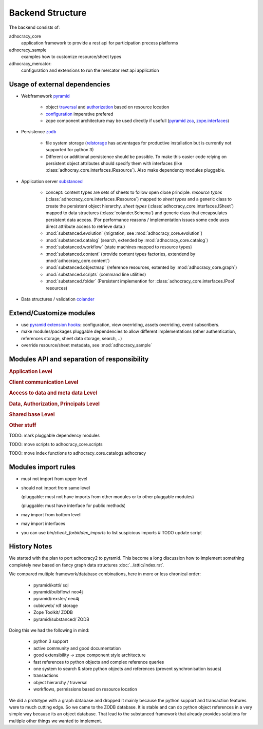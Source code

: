 Backend Structure
-----------------

The backend consists of:

adhocracy_core
   application framework to provide a rest api for participation process platforms

adhocracy_sample
   examples how to customize resource/sheet types

adhocracy_mercator:
   configuration and extensions to run the mercator rest api application


Usage of external dependencies
~~~~~~~~~~~~~~~~~~~~~~~~~~~~~~

* Webframework `pyramid <http://docs.pylonsproject.org/docs/pyramid/en/latest/index.html>`_

    * object `traversal <http://docs.pylonsproject.org/docs/pyramid/en/latest/narr/traversal.html>`_
      and `authorization <http://docs.pylonsproject.org/docs/pyramid/en/latest/narr/security.html>`_
      based on resource location

    * `configuration <http://pyramid-cookbook.readthedocs.org/en/latest/configuration/whirlwind_tour.html>`_
      imperative  prefered

    * zope component architecture may be used directly if usefull
      (`pyramid zca <http://docs.pylonsproject.org/docs/pyramid/en/latest/narr/zca.html>`_,
      `zope.interfaces <http://docs.zope.org/zope.interface>`_)

* Persistence `zodb <http://zodborg.readthedocs.org/en/latest/index.html>`_

   * file system storage (`relstorage <https://pypi.python.org/pypi/RelStorage/>`_
     has advantages for productive installation but is currently not supported for python 3)

   * Different or additional persistence should be possible.
     To make this easier code relying on persistent object attributes
     should specify them with interfaces (like :class:`adhocray_core.interfaces.IResource`).
     Also make dependency modules pluggable.

* Application server `substanced <http://docs.pylonsproject.org/projects/substanced/en/latest>`_

   * concept: content types are sets of sheets to follow open close principle.
     `resource types` (:class:`adhocracy_core.interfaces.IResource`) mapped to `sheet types`
     and a generic class to create the persistent object hierarchy.
     `sheet types` (:class:`adhocracy_core.interfaces.ISheet`) mapped
     to data structures (:class:`colander.Schema`) and generic class that
     encapsulates persistent data access.
     (For performance reasons / implementation issues some code uses
     direct attribute access to retrieve data.)
   * :mod:`substanced.evolution` (migration, see :mod:`adhocracy_core.evolution`)
   * :mod:`substanced.catalog` (search, extended by :mod:`adhocracy_core.catalog`)
   * :mod:`substanced.workflow` (state machines mapped to resource types)
   * :mod:`substanced.content` (provide content types factories, extendend by :mod:`adhocracy_core.content`)
   * :mod:`substanced.objectmap` (reference resources, extented by :mod:`adhocracy_core.graph`)
   * :mod:`substanced.scripts` (command line utilities)
   * :mod:`substanced.folder` (Persistent implemention for :class:`adhocracy_core.interfaces.IPool` resources)

* Data structures / validation `colander <http://colander.readthedocs.org/en/latest/>`_


Extend/Customize modules
~~~~~~~~~~~~~~~~~~~~~~~~

* use `pyramid extension hooks <http://docs.pylonsproject.org/docs/pyramid/en/latest/narr/extending.html>`_:
  configuration, view overriding, assets overriding, event subscribers.

* make modules/packages pluggable dependencies to allow different implementations
  (other authentication, references storage, sheet data storage, search, ..)

* override resource/sheet metadata, see :mod:`adhocracy_sample`



Modules API and separation of responsibility
~~~~~~~~~~~~~~~~~~~~~~~~~~~~~~~~~~~~~~~~~~~~

.. rubric:: Application Level

.. autosummary::

    adhocracy_core

.. rubric:: Client communication Level

.. autosummary::

    adhocracy_core.rest
    adhocracy_core.rest.views
    adhocracy_core.rest.batchview
    adhocracy_core.rest.schemas
    adhocracy_core.rest.subscriber
    adhocracy_core.rest.exceptions
    adhocracy_core.caching
    adhocracy_core.authentication
    adhocracy_core.websockets


.. rubric:: Access to data and meta data Level

.. autosummary::

    adhocracy_core.content

.. rubric:: Data, Authorization, Principals Level

.. autosummary::

    adhocracy_core.resources
    adhocracy_core.resources.resource
    adhocracy_core.resources.simple
    adhocracy_core.resources.pool
    adhocracy_core.resources.item
    adhocracy_core.resources.itemversion
    adhocracy_core.resources.tag
    adhocracy_core.resources.root
    adhocracy_core.resources.principal
    adhocracy_core.resources.subscriber
    adhocracy_core.sheets
    adhocracy_core.catalog
    adhocracy_core.catalog.adhocracy
    adhocracy_core.catalog.subscriber
    adhocracy_core.evolution
    adhocracy_core.authorization
    adhocracy_core.messaging

.. rubric:: Shared base Level

.. autosummary::

    adhocracy_core.graph
    adhocracy_core.interfaces
    adhocracy_core.utils
    adhocracy_core.events
    adhocracy_core.schema
    adhocracy_core.exceptions

.. rubric:: Other stuff

.. autosummary::

    adhocracy_core.scaffolds
    adhocracy_core.scripts


TODO: mark pluggable dependency modules

TODO: move scripts to adhocracy_core.scripts

TODO: move index functions to adhocracy_core.catalogs.adhocracy


Modules import rules
~~~~~~~~~~~~~~~~~~~~

* must not import from upper level

* should not import from same level

  (pluggable: must not have imports from other modules or to other pluggable modules)

  (pluggable: must have interface for public methods)

* may import from bottom level

* may import interfaces

* you can use `bin/check_forbidden_imports` to list suspicious imports  # TODO update script


History Notes
~~~~~~~~~~~~~

We started with the plan to port adhocracy2 to pyramid.
This become a long discussion how to implement something completely new
based on fancy graph data structures :doc:`../attic/index.rst`.

We compared multiple framework/database combinations, here in more or
less chronical order:

      * pyramid/kotti/ sql
      * pyramid/bulbflow/ neo4j
      * pyramid/rexster/ neo4j
      * cubicweb/ rdf storage
      * Zope Toolkit/ ZODB
      * pyramid/substanced/ ZODB

Doing this we had the following in mind:

      * python 3 support
      * active community and good documentation
      * good extensibility -> zope component style architecture
      * fast references to python objects and complex reference queries
      * one system to search & store python objects and references (prevent synchronisation issues)
      * transactions
      * object hierarchy / traversal
      * workflows, permissions based on resource location

We did a prototype with a graph database and dropped it mainly because the
python support and transaction features were to much cutting edge.
So we came to the ZODB database. It is stable and can do python object
references in a very simple way because its an object database.
That lead to the substanced framework that already provides solutions for
multiple other things we wanted to implement.

